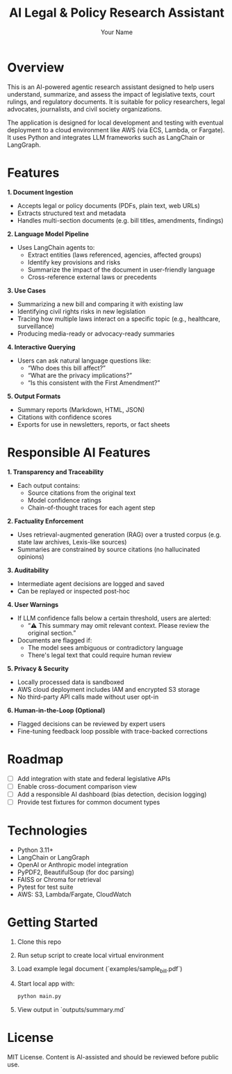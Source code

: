 #+TITLE: AI Legal & Policy Research Assistant
#+AUTHOR: Your Name
#+OPTIONS: toc:2 num:nil

* Overview

This is an AI-powered agentic research assistant designed to help users understand, summarize, and assess the impact of legislative texts, court rulings, and regulatory documents. It is suitable for policy researchers, legal advocates, journalists, and civil society organizations.

The application is designed for local development and testing with eventual deployment to a cloud environment like AWS (via ECS, Lambda, or Fargate). It uses Python and integrates LLM frameworks such as LangChain or LangGraph.

* Features

**1. Document Ingestion**
- Accepts legal or policy documents (PDFs, plain text, web URLs)
- Extracts structured text and metadata
- Handles multi-section documents (e.g. bill titles, amendments, findings)

**2. Language Model Pipeline**
- Uses LangChain agents to:
  - Extract entities (laws referenced, agencies, affected groups)
  - Identify key provisions and risks
  - Summarize the impact of the document in user-friendly language
  - Cross-reference external laws or precedents

**3. Use Cases**
- Summarizing a new bill and comparing it with existing law
- Identifying civil rights risks in new legislation
- Tracing how multiple laws interact on a specific topic (e.g., healthcare, surveillance)
- Producing media-ready or advocacy-ready summaries

**4. Interactive Querying**
- Users can ask natural language questions like:
  - “Who does this bill affect?”
  - “What are the privacy implications?”
  - “Is this consistent with the First Amendment?”

**5. Output Formats**
- Summary reports (Markdown, HTML, JSON)
- Citations with confidence scores
- Exports for use in newsletters, reports, or fact sheets

* Responsible AI Features

**1. Transparency and Traceability**
- Each output contains:
  - Source citations from the original text
  - Model confidence ratings
  - Chain-of-thought traces for each agent step

**2. Factuality Enforcement**
- Uses retrieval-augmented generation (RAG) over a trusted corpus (e.g. state law archives, Lexis-like sources)
- Summaries are constrained by source citations (no hallucinated opinions)

**3. Auditability**
- Intermediate agent decisions are logged and saved
- Can be replayed or inspected post-hoc

**4. User Warnings**
- If LLM confidence falls below a certain threshold, users are alerted:
  - “⚠️ This summary may omit relevant context. Please review the original section.”
- Documents are flagged if:
  - The model sees ambiguous or contradictory language
  - There's legal text that could require human review

**5. Privacy & Security**
- Locally processed data is sandboxed
- AWS cloud deployment includes IAM and encrypted S3 storage
- No third-party API calls made without user opt-in

**6. Human-in-the-Loop (Optional)**
- Flagged decisions can be reviewed by expert users
- Fine-tuning feedback loop possible with trace-backed corrections

* Roadmap
- [ ] Add integration with state and federal legislative APIs
- [ ] Enable cross-document comparison view
- [ ] Add a responsible AI dashboard (bias detection, decision logging)
- [ ] Provide test fixtures for common document types

* Technologies
- Python 3.11+
- LangChain or LangGraph
- OpenAI or Anthropic model integration
- PyPDF2, BeautifulSoup (for doc parsing)
- FAISS or Chroma for retrieval
- Pytest for test suite
- AWS: S3, Lambda/Fargate, CloudWatch

* Getting Started
1. Clone this repo
2. Run setup script to create local virtual environment
3. Load example legal document (`examples/sample_bill.pdf`)
4. Start local app with:
   #+BEGIN_SRC bash
   python main.py
   #+END_SRC
5. View output in `outputs/summary.md`

* License
MIT License. Content is AI-assisted and should be reviewed before public use.